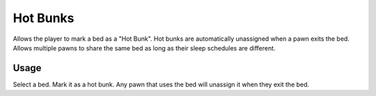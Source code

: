 =========
Hot Bunks
=========
.. image:: Textures/UI/Commands/HotBunk.png

Allows the player to mark a bed as a "Hot Bunk". Hot bunks are automatically unassigned when a pawn exits the bed. Allows multiple pawns to share the same bed as long as their sleep schedules are different.

Usage
=====
Select a bed. Mark it as a hot bunk. Any pawn that uses the bed will unassign it when they exit the bed.
